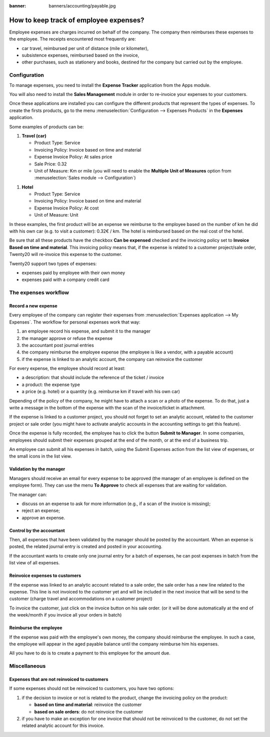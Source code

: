 :banner: banners/accounting/payable.jpg

=======================================
How to keep track of employee expenses?
=======================================

Employee expenses are charges incurred on behalf of the company. The
company then reimburses these expenses to the employee. The receipts
encountered most frequently are:

- car travel, reimbursed per unit of distance (mile or kilometer),

- subsistence expenses, reimbursed based on the invoice,

- other purchases, such as stationery and books, destined for the
  company but carried out by the employee.

Configuration
=============

To manage expenses, you need to install the **Expense Tracker**
application from the Apps module.

You will also need to install the **Sales Management** module in order to
re-invoice your expenses to your customers.

Once these applications are installed you can configure the different
products that represent the types of expenses. To create the firsts
products, go to the menu :menuselection:`Configuration --> Expenses Products` in the
**Expenses** application.

Some examples of products can be:

1. **Travel (car)**

   - Product Type: Service

   - Invoicing Policy: Invoice based on time and material

   - Expense Invoice Policy: At sales price

   - Sale Price: 0.32

   - Unit of Measure: Km or mile (you will need to enable the **Multiple
     Unit of Measures** option from :menuselection:`Sales module --> Configuration`)

.. image:: ./media/expense01.png
  :align: center

1. **Hotel**

   -  Product Type: Service

   -  Invoicing Policy: Invoice based on time and material

   -  Expense Invoice Policy: At cost

   -  Unit of Measure: Unit

In these examples, the first product will be an expense we reimburse to
the employee based on the number of km he did with his own car (e.g. to
visit a customer): 0.32€ / km. The hotel is reimbursed based on the real
cost of the hotel.

Be sure that all these products have the checkbox **Can be expensed**
checked and the invoicing policy set to **Invoice Based on time and
material**. This invoicing policy means that, if the expense is related
to a customer project/sale order, Twenty20 will re-invoice this expense to
the customer.

Twenty20 support two types of expenses:

-  expenses paid by employee with their own money

-  expenses paid with a company credit card

The expenses workflow
=====================

Record a new expense
--------------------

Every employee of the company can register their expenses from 
:menuselection:`Expenses application --> My Expenses`. The workflow for personal
expenses work that way:

1. an employee record his expense, and submit it to the manager

2. the manager approve or refuse the expense

3. the accountant post journal entries

4. the company reimburse the employee expense (the employee is like a
   vendor, with a payable account)

5. if the expense is linked to an analytic account, the company can
   reinvoice the customer

For every expense, the employee should record at least:

-  a description: that should include the reference of the ticket / invoice

-  a product: the expense type

-  a price (e.g. hotel) or a quantity (e.g. reimburse km if travel with
   his own car)

Depending of the policy of the company, he might have to attach a scan
or a photo of the expense. To do that, just a write a message in the
bottom of the expense with the scan of the invoice/ticket in attachment.

.. image:: ./media/expense02.png
  :align: center

If the expense is linked to a customer project, you should not forget to
set an analytic account, related to the customer project or sale order
(you might have to activate analytic accounts in the accounting settings
to get this feature).

Once the expense is fully recorded, the employee has to click the button
**Submit to Manager**. In some companies, employees should submit their
expenses grouped at the end of the month, or at the end of a business
trip.

An employee can submit all his expenses in batch, using the Submit
Expenses action from the list view of expenses, or the small icons in
the list view.

Validation by the manager
-------------------------

Managers should receive an email for every expense to be approved (the
manager of an employee is defined on the employee form). They can use
the menu **To Approve** to check all expenses that are waiting for
validation.

The manager can:

- discuss on an expense to ask for more information (e.g., if a scan of
  the invoice is missing);

- reject an expense;

- approve an expense.

Control by the accountant
-------------------------

Then, all expenses that have been validated by the manager should be
posted by the accountant. When an expense is posted, the related journal
entry is created and posted in your accounting.

If the accountant wants to create only one journal entry for a batch of
expenses, he can post expenses in batch from the list view of all
expenses.

Reinvoice expenses to customers
-------------------------------

If the expense was linked to an analytic account related to a sale
order, the sale order has a new line related to the expense. This line
is not invoiced to the customer yet and will be included in the next
invoice that will be send to the customer (charge travel and
accommodations on a customer project)

To invoice the customer, just click on the invoice button on his sale
order. (or it will be done automatically at the end of the week/month if
you invoice all your orders in batch)


.. todo::

	tip
	If you want to learn more; check the documentation page :doc: ../../../sale/invoicing/service/expense
	`*How to re-invoice expenses to your customers* <https://docs.google.com/document/d/1_6VclRWfESHfvNPZI32q5ANFi2C7cCTwkLXpbGTz6B8/edit?usp=sharing>`__

Reimburse the employee
----------------------

If the expense was paid with the employee's own money, the company
should reimburse the employee. In such a case, the employee will appear
in the aged payable balance until the company reimburse him his
expenses.

All you have to do is to create a payment to this employee for the
amount due.

Miscellaneous
=============

Expenses that are not reinvoiced to customers
---------------------------------------------

If some expenses should not be reinvoiced to customers, you have two
options:

1. if the decision to invoice or not is related to the product, change
   the invoicing policy on the product:

   - **based on time and material**: reinvoice the customer

   - **based on sale orders**: do not reinvoice the customer

2. if you have to make an exception for one invoice that should not be
   reinvoiced to the customer, do not set the related analytic
   account for this invoice.

.. seealso::

	* :doc:`forecast`

